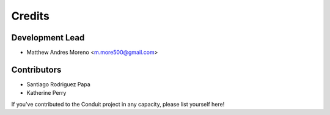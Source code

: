 =======
Credits
=======

Development Lead
----------------

* Matthew Andres Moreno <m.more500@gmail.com>

Contributors
------------

* Santiago Rodriguez Papa
* Katherine Perry

If you've contributed to the Conduit project in any capacity, please list yourself here!
